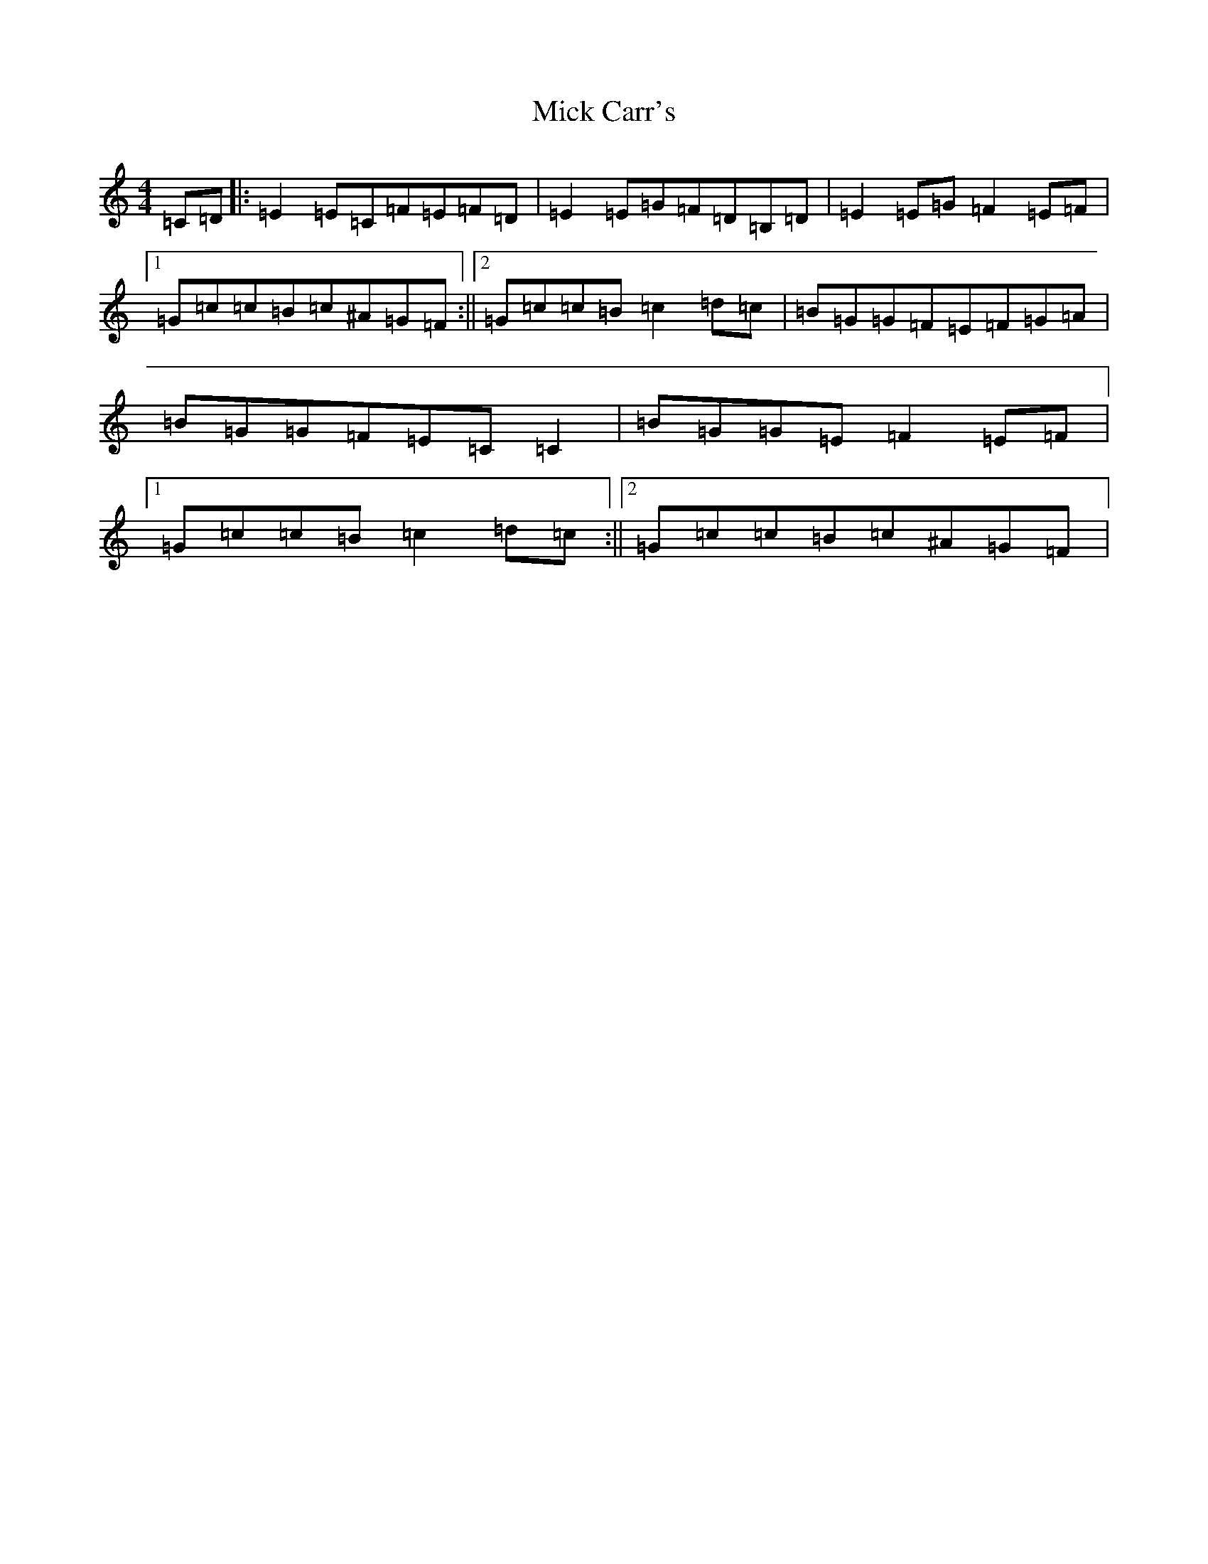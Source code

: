 X: 14051
T: Mick Carr's
S: https://thesession.org/tunes/4193#setting16955
Z: D Major
R: strathspey
M:4/4
L:1/8
K: C Major
=C=D|:=E2=E=C=F=E=F=D|=E2=E=G=F=D=B,=D|=E2=E=G=F2=E=F|1=G=c=c=B=c^A=G=F:||2=G=c=c=B=c2=d=c|=B=G=G=F=E=F=G=A|=B=G=G=F=E=C=C2|=B=G=G=E=F2=E=F|1=G=c=c=B=c2=d=c:||2=G=c=c=B=c^A=G=F|